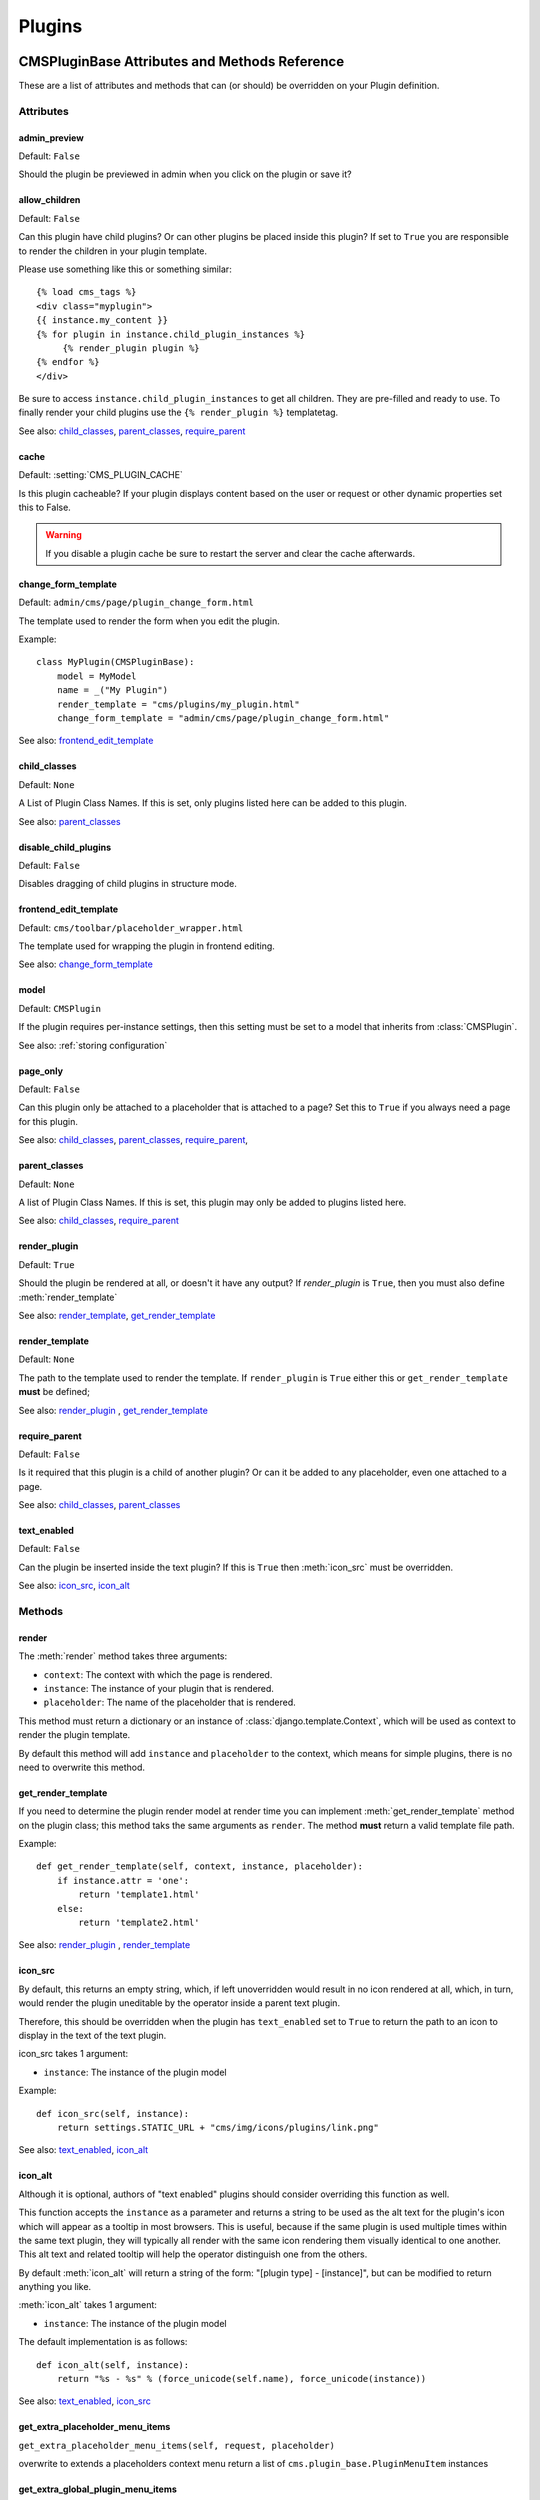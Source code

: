 #######
Plugins
#######

**********************************************
CMSPluginBase Attributes and Methods Reference
**********************************************

These are a list of attributes and methods that can (or should) be overridden
on your Plugin definition.

Attributes
==========

admin_preview
-------------

Default: ``False``

Should the plugin be previewed in admin when you click on the plugin or save it?


allow_children
--------------

Default: ``False``

Can this plugin have child plugins? Or can other plugins be placed inside this
plugin? If set to ``True`` you are responsible to render the children in your
plugin template.

Please use something like this or something similar::

    {% load cms_tags %}
    <div class="myplugin">
    {{ instance.my_content }}
    {% for plugin in instance.child_plugin_instances %}
         {% render_plugin plugin %}
    {% endfor %}
    </div>


Be sure to access ``instance.child_plugin_instances`` to get all children.
They are pre-filled and ready to use. To finally render your child plugins use
the ``{% render_plugin %}`` templatetag.

See also: `child_classes`_, `parent_classes`_, `require_parent`_


cache
-----

Default: :setting:`CMS_PLUGIN_CACHE`

Is this plugin cacheable? If your plugin displays content based on the user or
request or other dynamic properties set this to False.

.. warning::
    If you disable a plugin cache be sure to restart the server and clear the cache afterwards.


change_form_template
--------------------

Default: ``admin/cms/page/plugin_change_form.html``

The template used to render the form when you edit the plugin.

Example::

    class MyPlugin(CMSPluginBase):
        model = MyModel
        name = _("My Plugin")
        render_template = "cms/plugins/my_plugin.html"
        change_form_template = "admin/cms/page/plugin_change_form.html"

See also: `frontend_edit_template`_


child_classes
-------------

Default: ``None``

A List of Plugin Class Names. If this is set, only plugins listed here can be
added to this plugin.

See also: `parent_classes`_


disable_child_plugins
---------------------

Default: ``False``

Disables dragging of child plugins in structure mode.


frontend_edit_template
----------------------

Default: ``cms/toolbar/placeholder_wrapper.html``

The template used for wrapping the plugin in frontend editing.

See also: `change_form_template`_


model
-----

Default: ``CMSPlugin``

If the plugin requires per-instance settings, then this setting must be set to
a model that inherits from :class:`CMSPlugin`.

See also: :ref:`storing configuration`


page_only
---------

Default: ``False``

Can this plugin only be attached to a placeholder that is attached to a page?
Set this to ``True`` if you always need a page for this plugin.

See also: `child_classes`_, `parent_classes`_, `require_parent`_,


parent_classes
--------------

Default: ``None``

A list of Plugin Class Names. If this is set, this plugin may only be added
to plugins listed here.

See also: `child_classes`_, `require_parent`_


render_plugin
-------------

Default: ``True``

Should the plugin be rendered at all, or doesn't it have any output?  If
`render_plugin` is ``True``, then you must also define :meth:`render_template`

See also: `render_template`_, `get_render_template`_


render_template
---------------

Default: ``None``

The path to the template used to render the template. If ``render_plugin``
is ``True`` either this or ``get_render_template`` **must** be defined;

See also: `render_plugin`_ , `get_render_template`_


require_parent
--------------

Default: ``False``

Is it required that this plugin is a child of another plugin? Or can it be
added to any placeholder, even one attached to a page.

See also: `child_classes`_, `parent_classes`_


text_enabled
------------

Default: ``False``

Can the plugin be inserted inside the text plugin?  If this is ``True`` then
:meth:`icon_src` must be overridden.

See also: `icon_src`_, `icon_alt`_


Methods
=======

.. _render:

render
------

The :meth:`render` method takes three arguments:

* ``context``: The context with which the page is rendered.
* ``instance``: The instance of your plugin that is rendered.
* ``placeholder``: The name of the placeholder that is rendered.

This method must return a dictionary or an instance of
:class:`django.template.Context`, which will be used as context to render the
plugin template.

.. versionadded:: 2.4

By default this method will add ``instance`` and ``placeholder`` to the
context, which means for simple plugins, there is no need to overwrite this
method.


get_render_template
-------------------

If you need to determine the plugin render model at render time
you can implement :meth:`get_render_template` method on the plugin
class; this method taks the same arguments as ``render``.
The method **must** return a valid template file path.

Example::

    def get_render_template(self, context, instance, placeholder):
        if instance.attr = 'one':
            return 'template1.html'
        else:
            return 'template2.html'

See also: `render_plugin`_ , `render_template`_

icon_src
--------

By default, this returns an empty string, which, if left unoverridden would
result in no icon rendered at all, which, in turn, would render the plugin
uneditable by the operator inside a parent text plugin.

Therefore, this should be overridden when the plugin has ``text_enabled`` set to
``True`` to return the path to an icon to display in the text of the text
plugin.

icon_src takes 1 argument:

* ``instance``: The instance of the plugin model

Example::

    def icon_src(self, instance):
        return settings.STATIC_URL + "cms/img/icons/plugins/link.png"

See also: `text_enabled`_, `icon_alt`_


icon_alt
--------

Although it is optional, authors of "text enabled" plugins should consider
overriding this function as well.

This function accepts the ``instance`` as a parameter and returns a string to be
used as the alt text for the plugin's icon which will appear as a tooltip in
most browsers.  This is useful, because if the same plugin is used multiple
times within the same text plugin, they will typically all render with the
same icon rendering them visually identical to one another. This alt text and
related tooltip will help the operator distinguish one from the others.

By default :meth:`icon_alt` will return a string of the form: "[plugin type] -
[instance]", but can be modified to return anything you like.

:meth:`icon_alt` takes 1 argument:

* ``instance``: The instance of the plugin model

The default implementation is as follows::

    def icon_alt(self, instance):
        return "%s - %s" % (force_unicode(self.name), force_unicode(instance))

See also: `text_enabled`_, `icon_src`_

.. _get_extra_placeholder_menu_items:

get_extra_placeholder_menu_items
--------------------------------

``get_extra_placeholder_menu_items(self, request, placeholder)``

overwrite to extends a placeholders context menu
return a list of ``cms.plugin_base.PluginMenuItem`` instances

.. _get_extra_global_plugin_menu_items:

get_extra_global_plugin_menu_items
----------------------------------

``get_extra_global_plugin_menu_items(self, request, plugin)``
extends all plugins context menu
return a list of ``cms.plugin_base.PluginMenuItem`` instances

.. _get_extra_local_plugin_menu_items:

get_extra_local_plugin_menu_items
---------------------------------

``get_extra_local_plugin_menu_items(self, request, plugin)``
extends the current plugins context menu
return a list of ``cms.plugin_base.PluginMenuItem`` instances

******************************************
CMSPlugin Attributes and Methods Reference
******************************************

These are a list of attributes and methods that can (or should) be overridden
on your plugin's `model` definition.

See also: :ref:`storing configuration`


Attributes
==========


translatable_content_excluded_fields
------------------------------------

Default: ``[ ]``

A list of plugin fields which will not be exported while using :meth:`get_translatable_content`.

See also: `get_translatable_content`_, `set_translatable_content`_


Methods
=======


copy_relations
--------------

Handle copying of any relations attached to this plugin. Custom plugins have
to do this themselves.

``copy_relations`` takes 1 argument:

* ``old_instance``: The source plugin instance

See also: :ref:`Handling-Relations`, `post_copy`_


get_translatable_content
------------------------

Get a dictionary of all content fields (field name / field value pairs) from
the plugin.

Example::

    from djangocms_text_ckeditor.models import Text

    plugin = Text.objects.get(pk=1).get_plugin_instance()[0]
    plugin.get_translatable_content()
    # returns {'body': u'<p>I am text!</p>\n'}


See also: `translatable_content_excluded_fields`_, `set_translatable_content`_


post_copy
---------

Can (should) be overridden to handle the copying of plugins which contain
children plugins after the original parent has been copied.

``post_copy`` takes 2 arguments:

* ``old_instance``: The old plugin instance instance
* ``new_old_ziplist``: A list of tuples containing new copies and the old existing child plugins.

See also: :ref:`Handling-Relations`, `copy_relations`_


set_translatable_content
------------------------

Takes a dictionary of plugin fields (field name / field value pairs) and
overwrites the plugin's fields. Returns ``True`` if all fields have been
written successfully, and ``False`` otherwise.

set_translatable_content takes 1 argument:

* ``fields``: A dictionary containing the field names and translated content for each.

Example::

    from djangocms_text_ckeditor.models import Text

    plugin = Text.objects.get(pk=1).get_plugin_instance()[0]
    plugin.set_translatable_content({'body': u'<p>This is a different text!</p>\n'})
    # returns True

See also: `translatable_content_excluded_fields`_, `get_translatable_content`_